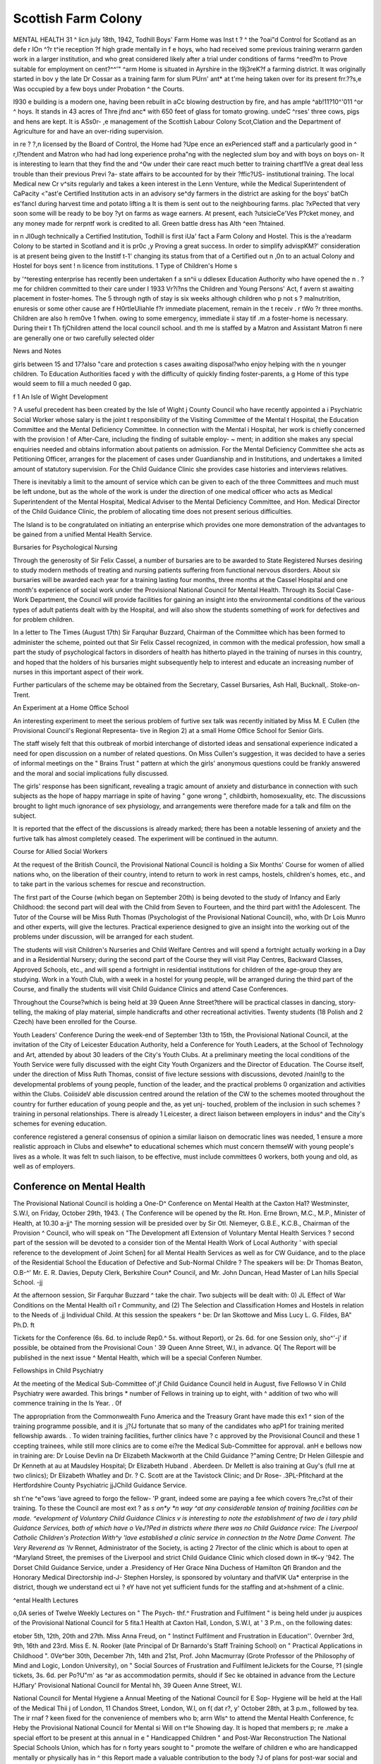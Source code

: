 Scottish Farm Colony
======================

MENTAL HEALTH 31
^
licn july 18th, 1942, Todhill Boys' Farm Home was
Inst t ? ^ the ?oai"d Control for Scotland as an
defe r IOn ^?r t^ie reception ?f high grade mentally
in f e hoys, who had received some previous training
werarrn garden work in a larger institution, and who
great considered likely after a trial under conditions of
farms ^reed?m to Prove suitable for employment on
cent?^^'" ^arm Home is situated in Ayrshire in the
l9j3reK?f a farming district. It was originally started in
bov y the late Dr Cossar as a training farm for slum
PUrn' ant* at t'me heing taken over for its present
frr.??s,e Was occupied by a few boys under Probation
^ the Courts.

I930 e building is a modern one, having been rebuilt in
aCc blowing destruction by fire, and has ample
^ab!11?10^'011 ^or ^ hoys. It stands in 43 acres of
Thre jfnd anc* with 650 feet of glass for tomato growing.
undeC ^rses' three cows, pigs and hens are kept. It is
ASs0r- ,e management of the Scottish Labour Colony
Scot,Clation and the Department of Agriculture for
and have an over-riding supervision.

in re ? ?,n licensed by the Board of Control, the Home had
?Upe ence an exPerienced staff and a particularly good
in ^ r,I?tendent and Matron who had had long experience
proha"ng with the neglected slum boy and with boys on
boys on- It is interesting to learn that they find the
and ^0w under their care react much better to training
chartf1Ve a great deal less trouble than their previous
Previ ?a- state affairs to be accounted for by their
?ffic?US- institutional training. The local Medical
new Cr v^sits regularly and takes a keen interest in the
Lenn Venture, while the Medical Superintendent of
CaPacity <"ast'e Certified Institution acts in an advisory
se^dy farmers in the district are asking for the boys'
batCh es'fancI during harvest time and potato lifting a
It is them is sent out to the neighbouring farms.
plac ?xPected that very soon some will be ready to be
boy ?yt on farms as wage earners. At present, each
?utsicieCe'Ves P?cket money, and any money made for
rerpntf work is credited to all. Green battle dress has
Alth ^een ?htained.

in n Jl0ugh technically a Certified Institution, Todhill is
first iUa' fact a Farm Colony and Hostel. This is the
a'readarm Colony to be started in Scotland and it is
pr0c ,y Proving a great success. In order to simplify
advispKM?' consideration is at present being given to the
Institf t-1' changing its status from that of a Certified
out n ,0n to an actual Colony and Hostel for boys sent !
n licence from institutions. 1
Type of Children's Home s

by '^teresting enterprise has recently been undertaken f
a sn^ii u ddlesex Education Authority who have opened
the n . ?me for children committed to their care under I
1933 Vr?i?ns the Children and Young Persons' Act, f
avern st awaiting placement in foster-homes. The 5
through ngth of stay is six weeks although children who p
not s ? maInutrition, enuresis or some other cause are f
H0rtleUliahle f?r immediate placement, remain in the t
receiv . r tWo ?r three months. Children are also h
rem0ve 1 fwhen. owing to some emergency, immediate ii
stay tif .m a foster-home is necessary. During their t
Th fjChildren attend the local council school.
and th me is staffed by a Matron and Assistant Matron fi
nere are generally one or two carefully selected older

News and Notes

girls between 15 and 17?also "care and protection
s cases awaiting disposal?who enjoy helping with the
n younger children. To Education Authorities faced
y with the difficulty of quickly finding foster-parents, a
g Home of this type would seem to fill a much needed
0 gap.

f
1 An Isle of Wight Development

? A useful precedent has been created by the Isle of Wight
j County Council who have recently appointed a
i Psychiatric Social Worker whose salary is the joint
t responsibility of the Visiting Committee of the Mental
t Hospital, the Education Committee and the Mental
Deficiency Committee. In connection with the Mental
i Hospital, her work is chiefly concerned with the provision
! of After-Care, including the finding of suitable employ-
~ ment; in addition she makes any special enquiries needed
and obtains information about patients on admission.
For the Mental Deficiency Committee she acts as
Petitioning Officer, arranges for the placement of cases
under Guardianship and in Institutions, and undertakes
a limited amount of statutory supervision. For the
Child Guidance Clinic she provides case histories and
interviews relatives.

There is inevitably a limit to the amount of service
which can be given to each of the three Committees and
much must be left undone, but as the whole of the work
is under the direction of one medical officer who acts as
Medical Superintendent of the Mental Hospital, Medical
Adviser to the Mental Deficiency Committee, and Hon.
Medical Director of the Child Guidance Clinic, the
problem of allocating time does not present serious
difficulties.

The Island is to be congratulated on initiating an
enterprise which provides one more demonstration of
the advantages to be gained from a unified Mental Health
Service.

Bursaries for Psychological Nursing

Through the generosity of Sir Felix Cassel, a number
of bursaries are to be awarded to State Registered Nurses
desiring to study modern methods of treating and nursing
patients suffering from functional nervous disorders.
About six bursaries will be awarded each year for a
training lasting four months, three months at the Cassel
Hospital and one month's experience of social work
under the Provisional National Council for Mental
Health. Through its Social Case-Work Department,
the Council will provide facilities for gaining an insight
into the environmental conditions of the various types of
adult patients dealt with by the Hospital, and will also
show the students something of work for defectives and
for problem children.

In a letter to The Times (August 17th) Sir Farquhar
Buzzard, Chairman of the Committee which has been
formed to administer the scheme, pointed out that
Sir Felix Cassel recognized, in common with the medical
profession, how small a part the study of psychological
factors in disorders of health has hitherto played in the
training of nurses in this country, and hoped that the
holders of his bursaries might subsequently help to
interest and educate an increasing number of nurses in
this important aspect of their work.

Further particulars of the scheme may be obtained
from the Secretary, Cassel Bursaries, Ash Hall, Bucknall,.
Stoke-on-Trent.

An Experiment at a Home Office School

An interesting experiment to meet the serious problem
of furtive sex talk was recently initiated by Miss M. E
Cullen (the Provisional Council's Regional Representa-
tive in Region 2) at a small Home Office School for
Senior Girls.

The staff wisely felt that this outbreak of morbid
interchange of distorted ideas and sensational experience
indicated a need for open discussion on a number of
related questions. On Miss Cullen's suggestion, it was
decided to have a series of informal meetings on the
" Brains Trust " pattern at which the girls' anonymous
questions could be frankly answered and the moral and
social implications fully discussed.

The girls' response has been significant, revealing a
tragic amount of anxiety and disturbance in connection
with such subjects as the hope of happy marriage in spite
of having " gone wrong ", childbirth, homosexuality,
etc. The discussions brought to light much ignorance
of sex physiology, and arrangements were therefore made
for a talk and film on the subject.

It is reported that the effect of the discussions is already
marked; there has been a notable lessening of anxiety
and the furtive talk has almost completely ceased. The
experiment will be continued in the autumn.

Course for Allied Social Workers

At the request of the British Council, the Provisional
National Council is holding a Six Months' Course for
women of allied nations who, on the liberation of their
country, intend to return to work in rest camps, hostels,
children's homes, etc., and to take part in the various
schemes for rescue and reconstruction.

The first part of the Course (which began on September
20th) is being devoted to the study of Infancy and Early
Childhood: the second part will deal with the Child
from Seven to Fourteen, and the third part with1 the
Adolescent. The Tutor of the Course will be Miss Ruth
Thomas (Psychologist of the Provisional National
Council), who, with Dr Lois Munro and other experts,
will give the lectures. Practical experience designed to
give an insight into the working out of the problems under
discussion, will be arranged for each student.

The students will visit Children's Nurseries and Child
Welfare Centres and will spend a fortnight actually
working in a Day and in a Residential Nursery; during
the second part of the Course they will visit Play Centres,
Backward Classes, Approved Schools, etc., and will
spend a fortnight in residential institutions for children
of the age-group they are studying. Work in a Youth
Club, with a week in a hostel for young people, will be
arranged during the third part of the Course, and finally
the students will visit Child Guidance Clinics and attend
Case Conferences.

Throughout the Course?which is being held at
39 Queen Anne Street?there will be practical classes in
dancing, story-telling, the making of play material, simple
handicrafts and other recreational activities.
Twenty students (18 Polish and 2 Czech) have been
enrolled for the Course.

Youth Leaders' Conference
During the week-end of September 13th to 15th, the
Provisional National Council, at the invitation of the
City of Leicester Education Authority, held a Conference
for Youth Leaders, at the School of Technology and Art,
attended by about 30 leaders of the City's Youth Clubs.
At a preliminary meeting the local conditions of the Youth
Service were fully discussed with the eight City Youth
Organizers and the Director of Education. The Course
itself, under the direction of Miss Ruth Thomas, consist
of five lecture sessions with discussions, devoted /nainI!g
to the developmental problems of young people,
function of the leader, and the practical problems 0
organization and activities within the Clubs. CoiisideV
able discussion centred around the relation of the CW
to the schemes mooted throughout the country for
further education of young people and the, as yet unj-
touched, problem of the inclusion in such schemes ?
training in personal relationships. There is already 1
Leicester, a direct liaison between employers in indus^
and the City's schemes for evening education.

conference registered a general consensus of opinion
a similar liaison on democratic lines was needed, 1
ensure a more realistic approach in Clubs and elsewhe*
to educational schemes which must concern themseW
with young people's lives as a whole. It was felt tn
such liaison, to be effective, must include committees 0
workers, both young and old, as well as of employers.

Conference on Mental Health
----------------------------

The Provisional National Council is holding a One-D^
Conference on Mental Health at the Caxton Ha1?
Westminster, S.W.I, on Friday, October 29th, 1943. {
The Conference will be opened by the Rt. Hon. Erne
Brown, M.C., M.P., Minister of Health, at 10.30 a-jj^
The morning session will be presided over by Sir Otl.
Niemeyer, G.B.E., K.C.B., Chairman of the Provision ^
Council, who will speak on "The Development afl
Extension of Voluntary Mental Health Services ?
second part of the session will be devoted to a consider
tion of the Mental Health Work of Local Authority '
with special reference to the development of Joint Schen]
for all Mental Health Services as well as for CW
Guidance, and to the place of the Residential School
the Education of Defective and Sub-Normal Childre ?
The speakers will be: Dr Thomas Beaton, O.B-^'
Mr. E. R. Davies, Deputy Clerk, Berkshire Coun*
Council, and Mr. John Duncan, Head Master of Lan
hills Special School. -jj

At the afternoon session, Sir Farquhar Buzzard ^
take the chair. Two subjects will be dealt with: 0) JL
Effect of War Conditions on the Mental Health oi1 r
Community, and (2) The Selection and Classification
Homes and Hostels in relation to the Needs of .jj
Individual Child. At this session the speakers ^
be: Dr Ian Skottowe and Miss Lucy L. G. Fildes, BA"
Ph.D. ft

Tickets for the Conference (6s. 6d. to include Rep0.^
5s. without Report), or 2s. 6d. for one Session only, sho^'-j'
if possible, be obtained from the Provisional Coun '
39 Queen Anne Street, W.l, in advance. Q{
The Report will be published in the next issue ^
Mental Health, which will be a special Conferen
Number.

Fellowships in Child Psychiatry

At the meeting of the Medical Sub-Committee of'.jf
Child Guidance Council held in August, five Fellowso V
in Child Psychiatry were awarded. This brings *
number of Fellows in training up to eight, with ^
addition of two who will commence training in the Is
Year. . 0f

The appropriation from the Commonwealth Funo
America and the Treasury Grant have made this ex1 ^
sion of the training programme possible, and it is ,j?(J
fortunate that so many of the candidates who apP1
for training merited fellowship awards. .
To widen training facilities, further clinics have ? c
approved by the Provisional Council and these 1
ccepting trainees, while still more clinics are to come
ei?re the Medical Sub-Committee for approval.
anH e bellows now in training are: Dr Louise Devlin
na Dr Elizabeth Mackworth at the Child Guidance
?"aming Centre; Dr Helen Gillespie and Dr Kenneth
at au at Maudsley Hospital; Dr Elizabeth Huband
. Aberdeen. Dr Mellett is also training at Guy's (full
rne at two clinics); Dr Elizabeth Whatley and Dr.
? C. Scott are at the Tavistock Clinic; and Dr Rose-
.3PL-Pfitchard at the Hertfordshire County Psychiatric
jjJChild Guidance Service.

sh t'ne ^e"ows 'iave agreed to forgo the fellow-
'P grant, indeed some are paying a fee which covers
?re,c?st of their training. To these the Council are most
ext ? as *s on*y *n way ^at any considerable
tension of training facilities can be made.
^evelopment of Voluntary Child Guidance Clinics
v is interesting to note the establishment of two
de i tary phild Guidance Services, both of which have
o VeJ?Ped in districts where there was no Child Guidance
rvice: The Liverpool Catholic Children's Protection
With^y 'lave established a clinic service in connection
tn the Notre Dame Convent. The Very Reverend
as 'lv* Rennet, Administrator of the Society, is acting
2 \7lrector of the clinic which is about to open at
^Maryland Street, the premises of the Liverpool and
strict Child Guidance Clinic which closed down in
tK~y '942. The Dorset Child Guidance Service, under
a .Presidency of Her Grace Nina Duchess of Hamilton
Qfi Brandon and the Honorary Medical Directorship
ind-J- Stephen Horsley, is sponsored by voluntary and
thafVlK Ua* enterprise in the district, though we understand
ect ui ? eY have not yet sufficient funds for the staffing and
at>hshment of a clinic.

^ental Health Lectures

o,0A series of Twelve Weekly Lectures on " The Psych-
thf.^ Frustration and Fulfilment " is being held under
ju auspices of the Provisional National Council for
5 fita.1 Health at Caxton Hall, London, S.W.I, at
' 3 P.m., on the following dates:

etober 5th, 12th, 20th and 27th. Miss Anna Freud,
on " Instinct Fulfilment and Frustration in Education''.
0vernber 3rd, 9th, 16th and 23rd. Miss E. N. Rooker
(late Principal of Dr Barnardo's Staff Training
School) on " Practical Applications in Childhood ".
0Ve^ber 30th, December 7th, 14th and 21st, Prof. John
Macmurray (Grote Professor of the Philosophy of
Mind and Logic, London University), on " Social
Sources of Frustration and Fulfilment
leJickets for the Course, ?1 (single tickets, 3s. 6d. per
Po?U"m' as ^ar as accommodation permits, should if
Sec ke obtained in advance from the Lecture
HJflary' Provisional National Council for Mental
hh, 39 Queen Anne Street, W.l.

National Council for Mental Hygiene a
Annual Meeting of the National Council for E
Sop- Hygiene will be held at the Hall of the Medical
Thii j of London, 11 Chandos Street, London, W.l, on f(
dat r?, y' October 28th, at 3 p.m., followed by tea. The ir
rnaf ? keen fixed for the convenience of members who b;
arrn Wls^ to attend the Mental Health Conference, fc
Heby the Provisional National Council for Mental si
Will on t^le Showing day. It is hoped that members p;
re .make a special effort to be present at this annual in
e " Handicapped Children " and Post-War Reconstruction
The National Special Schools Union, which has for
n forty years sought to " promote the welfare of children
e who are handicapped mentally or physically has in
^ this Report made a valuable contribution to the body
?J of plans for post-war social and educational reform.
The subject of the Report deals with " children who
have some physical defect of crippling, heart disease,
" tuberculosis or other physical disability, which makes it
' impossible for them to receive proper benefit from
education in an ordinary school or to find suitable work;
' children who have only partial sight; those who suffer
' from epilepsy; and those children with sub-normal
; intelligence who can, nevertheless, be educated by special
! means It includes also children suffering from
temporary handicaps, such as anaemia, debility or
malnutrition.

As the key to the whole problem, the Union urges the
extension of Special School provision?day and residen-
tial?for all types of handicapped children, and it does
not regard the special class in the ordinary elementary
school as in any way an effective substitute.
Dealing with the vexed question of terminology, the
abandoning of all discriminating labels such as " mentally
defective", "physically defective", "epileptic",
" maladjusted ", is urged, in favour of the generic and
innocuous term " handicapped so that everything
possible may be done " to remove what offends or might
be thought to offend ". Certification (another stumbling
block) should, it advocates, be abolished and replaced by
" classification " so that a child instead of being
"certified" for admission to a special school shall
merely be " classified " as a child needing such provision.
It would leave the primary responsibility for classification
in the hands of the medical practitioner, but considers that
acting in conjunction with him there should be a local
educational expert, e.g. an Inspector, with a first-hand
knowledge of the schools in the area concerned.

Another reform urged is the earlier ascertainment of
all handicapped children, and that schools for children
who are physically defective should admit them at a
younger (unspecified) age than at present, though this
would probably necessitate the development of the
boarding school system and of special nursery schools.
It may be remembered that the Wood Report recom-
mended the inclusion of dull children with the feeble-
minded in one " Retarded Group ", to be educated
together, but the Union, although noting the need for
special provision in Elementary schools for the " dull ",
does not consider that such provision can take the place
of Special Schools for children whose dullness is of such
a degree that it prevents them from receiving proper
benefit in any but a carefully planned environment.
One of the most valuable contributions to the Report
deals with the needs of the epileptic child?so commonly
overlooked. The extension of residential special schools
for these children is advocated, together with the
intensification of research, the organization of social care
and the education of public opinion on the lines of the
American Branch of the International League against
Epilepsy.

On the subject of the selection and training of teachers
for Special School work, the Union's recommendations
include a suggestion that arrangements should be made
by a statutory body through selected Training Colleges
for a Course of at least three months, and that training
should not be confined to the teaching of any one
particular group of handicapped children, but should
include all types.

The Report finally draws attention to the need for
supplementing educational provision for the handicapped
child by a scheme for vocational training on leaving
school with subsequent placement in suitable employ-
ment, thus linking up this particular problem with that
presented by other " disabled " persons.

With some of the questions raised in this Report, the
Special Committee of the Central Association for Mental
Welfare, on the Education and Notification of Defective
Children (set up in 1936 and reporting in 1939), dealt
with in great detail, and a glance at the recommenda-
tions then made shows how extremely complicated are
the issues involved so far as they entail legislative changes
in both the Education Act, 1921 (Part V) and the Mental
Deficiency Acts. The present Report covers a wider
field and is concerned rather with general principles than
with detailed amendments in the law. Its approach to
the subject is essentially that of a group of practical
idealists seeking to enlist the sympathy of the public in
their work for children who are afflicted or distressed in
mind or body, and whose claims are liable to recede into
the background unless championed by those with an
intimate knowledge of the suffering and frustration
involved so long as they continue to be ignored.
The Report, which is attractively produced, may be
obtained from Mr. J. Hudson, Hon. Secretary, N.S.S.U.,
31 Hoodcote Gardens, Winchmore Hill, London, N.21,
price 6d.

It may be of interest to note that this matter is amongst
those which are to be considered by the Provisional
National Council, through the Committee which is being
set up to deal with questions arising out of the forth-
coming Education Bill.

Courses for Staffs of Hostels for Difficult Children
The fourth and fifth of the Courses for the staffs of
Hostels for Difficult Children arranged this year by the
Provisional National Council and formerly by the Mental
Health Emergency Committee, whose work it has taken
over, were held respectively at Hereford Training College
(July 15th to 23rd), and at Springfield St. Mary's, Oxford
(September 1st to 9th).

The Hereford Course was primarily intended for Hostel
workers from Civil Defence Regions 7, 8 and 9, and the
Oxford Course for those from 3, 6 and 12, but owing to
the fact that at Hereford there was accommodation for
a much larger number of students, the Ministry of
Health's Welfare Officers kindly arranged for several
Students from Region 3 to attend the Course there in
order that the total number taken might be as large as
possible. Another helpful ruling of the Ministry was
that in cases where two members of staff from the same
Hostel wished to attend, one should go to Hereford and
one to Oxford, irrespective of the particular Region to
which they belonged. The total number of students
attending the two courses was 59.

Both Courses were directed by Miss Ruth Thomas
(Educational Psychologist of the Provisional National
Council) and others who gave lectures or classes at each
of these were: Dr Grace Calver, Miss Lucy G. Fildes,
Mrs. Goldschmeid and Miss Guy (Nursery Advisers,
Provisional National Council), and Miss Winifred
Houghton (Rhythmics). At each Course, talks were
given by a Ministry of Health Regional Welfare Officer
and by a Regional Representative of the Provisional
Council.

A greater awareness of the underlying implications of
their work was observed in the students attending these
two Courses. The centre of interest had definitely
shifted from concern with day to day Hostel management
and with specific behaviour difficulties amongst the
children, to the wider consideration of the problem of
their future adaptation and to the type of provision that
will be needed for those left parentless. That the
community should not lose the service of its Hostel
Wardens when the need for the particular form in which
it has been given during the war years is at an end, lS
becoming very clear to the organizers of these Courses,
who urge that every effort to retain such service should
be made, whatever type of provision is ultimately
arranged for war orphans permanently deprived of normal
home life.

Devon Committee for Education in Mental Health
An interesting development has taken place in Devon-
shire as a result of the pioneering activity carried on by
Miss Howarth (Regional Representative of the Provisional
National Council) supported by the Devon Voluntary
Association for Mental Welfare and its Secretary, Miss
MacMichael. ..

On May 29th, a Meeting was held at the invitation ol
the Mental Welfare Association, at the Deanery, Exeter,
by kind permission of the Dean, who took the chair-
After discussion, following on an address by Miss Ruth
Thomas (Educational Psychologist of the Provisional
National Council), it was agreed to form a Committee
for the purpose of furthering educational and preventive /
work in mental health in the County. A small Com-
mittee was thereupon elected, and at a subsequent
meeting the objects were defined as follows:
(1) To further educational work in Mental Health.
(2) To promote the study of personality in relation to
healthy social living among all ages and groups ot
the community.

(3) To ascertain the needs and opportunities in the
county for this kind of work.

(4) To meet from time to time to discuss the principle
involved in this statement of aims, and to invite
visitors to attend when desired.

Dr Richard Eager was elected Chairman, Mr. W. E-
Philip (County Director of Education) Vice-Chairman?
Miss H. Sheehan Dare, Hon. Secretary, and Miss F. M-
Dickinson, Hon. Treasurer. A panel of lecturers is to
be formed and it is hoped that lectures may be arranged-
The Committee has applied for its recognition by the
Provisional National Council, and this has been readily
granted.

Rescuing the Spastic Child
---------------------------

There has recently been formed by parents of children
suffering from disabilities due to Little's Disease, Spastic
Paralysis and Cerebral Palsy, a Club whose object
is to arouse national interest in the provision of centres
for the treatment, education and vocational training ol
this group of handicapped children.

Too often in the past, they have been regarded as
inevitably mentally defective and untrainable, but
largely through the efforts of Dr Earl Carlson, an
American specialist in cerebral paralysis, who vvas
himself " spastic" in childhood and who, through
dauntless courage and determination, learned to over-
come all the disabilities considered to be permanently
incapacitating?it is now beginning to be recognized that
by means of a prolonged period of skilled training, even
the most severe of the physical handicaps associated with
this condition can be overcome. The success of such
training demands intelligent co-operation on the part ot
the child. Where there is true mental defect complete
success is not possible, but it has been estimated by
thp^er'v^n exPerts> who have made an intensive study of
e subject, that in only 30 per cent, of spastic cases is
Tntal defect a factor.

n.a recent circular issued by the Parents' Club, atten-
incV|1S ca"e<^ to the need for reliable statistics as to the
as Icience of Spastic Paralysis and associated conditions,
f0 a Preliminary to the establishment of a pioneer centre
Vvi SPecialized treatment on the lines of those in America
act" ? ^ave achieved such striking results. In this
f?ity, the Club has the support of the Central Council
in he Care of Cripples who have sponsored it since its
'caption.

to tJ^u*r'es? which are welcomed, should be addressed
" r e Hon. Secretary of the Club, Mrs. W. A. Colgan,
ossamer Outwood Lane, Chipstead, Surrey.
